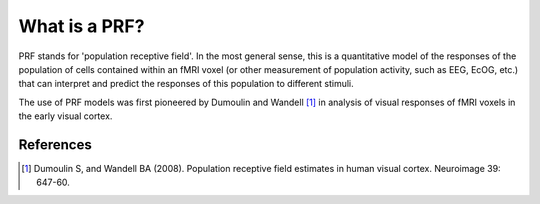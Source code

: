 What is a PRF?
================

PRF stands for 'population receptive field'. In the most general sense, this is
a quantitative model of the responses of the population of cells contained
within an fMRI voxel (or other measurement of population activity, such as EEG,
EcOG, etc.)  that can interpret and predict the responses of this population to
different stimuli.

The use of PRF models was first pioneered by Dumoulin and Wandell [1]_ in analysis
of visual responses of fMRI voxels in the early visual cortex.


References
-------------------

.. [1] Dumoulin S, and Wandell BA (2008). Population receptive field estimates
        in human visual cortex. Neuroimage 39: 647-60. 
